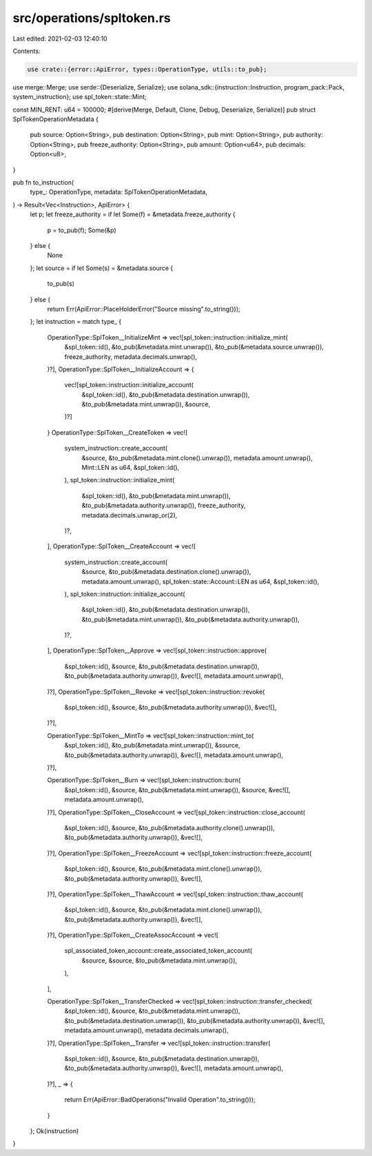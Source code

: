 src/operations/spltoken.rs
==========================

Last edited: 2021-02-03 12:40:10

Contents:

.. code-block:: rs

    use crate::{error::ApiError, types::OperationType, utils::to_pub};
use merge::Merge;
use serde::{Deserialize, Serialize};
use solana_sdk::{instruction::Instruction, program_pack::Pack, system_instruction};
use spl_token::state::Mint;

const MIN_RENT: u64 = 100000;
#[derive(Merge, Default, Clone, Debug, Deserialize, Serialize)]
pub struct SplTokenOperationMetadata {
    pub source: Option<String>,
    pub destination: Option<String>,
    pub mint: Option<String>,
    pub authority: Option<String>,
    pub freeze_authority: Option<String>,
    pub amount: Option<u64>,
    pub decimals: Option<u8>,
}

pub fn to_instruction(
    type_: OperationType,
    metadata: SplTokenOperationMetadata,
) -> Result<Vec<Instruction>, ApiError> {
    let p;
    let freeze_authority = if let Some(f) = &metadata.freeze_authority {
        p = to_pub(f);
        Some(&p)
    } else {
        None
    };
    let source = if let Some(s) = &metadata.source {
        to_pub(s)
    } else {
        return Err(ApiError::PlaceHolderError("Source missing".to_string()));
    };
    let instruction = match type_ {
        OperationType::SplToken__InitializeMint => vec![spl_token::instruction::initialize_mint(
            &spl_token::id(),
            &to_pub(&metadata.mint.unwrap()),
            &to_pub(&metadata.source.unwrap()),
            freeze_authority,
            metadata.decimals.unwrap(),
        )?],
        OperationType::SplToken__InitializeAccount => {
            vec![spl_token::instruction::initialize_account(
                &spl_token::id(),
                &to_pub(&metadata.destination.unwrap()),
                &to_pub(&metadata.mint.unwrap()),
                &source,
            )?]
        }
        OperationType::SplToken__CreateToken => vec![
            system_instruction::create_account(
                &source,
                &to_pub(&metadata.mint.clone().unwrap()),
                metadata.amount.unwrap(),
                Mint::LEN as u64,
                &spl_token::id(),
            ),
            spl_token::instruction::initialize_mint(
                &spl_token::id(),
                &to_pub(&metadata.mint.unwrap()),
                &to_pub(&metadata.authority.unwrap()),
                freeze_authority,
                metadata.decimals.unwrap_or(2),
            )?,
        ],
        OperationType::SplToken__CreateAccount => vec![
            system_instruction::create_account(
                &source,
                &to_pub(&metadata.destination.clone().unwrap()),
                metadata.amount.unwrap(),
                spl_token::state::Account::LEN as u64,
                &spl_token::id(),
            ),
            spl_token::instruction::initialize_account(
                &spl_token::id(),
                &to_pub(&metadata.destination.unwrap()),
                &to_pub(&metadata.mint.unwrap()),
                &to_pub(&metadata.authority.unwrap()),
            )?,
        ],
        OperationType::SplToken__Approve => vec![spl_token::instruction::approve(
            &spl_token::id(),
            &source,
            &to_pub(&metadata.destination.unwrap()),
            &to_pub(&metadata.authority.unwrap()),
            &vec![],
            metadata.amount.unwrap(),
        )?],
        OperationType::SplToken__Revoke => vec![spl_token::instruction::revoke(
            &spl_token::id(),
            &source,
            &to_pub(&metadata.authority.unwrap()),
            &vec![],
        )?],

        OperationType::SplToken__MintTo => vec![spl_token::instruction::mint_to(
            &spl_token::id(),
            &to_pub(&metadata.mint.unwrap()),
            &source,
            &to_pub(&metadata.authority.unwrap()),
            &vec![],
            metadata.amount.unwrap(),
        )?],

        OperationType::SplToken__Burn => vec![spl_token::instruction::burn(
            &spl_token::id(),
            &source,
            &to_pub(&metadata.mint.unwrap()),
            &source,
            &vec![],
            metadata.amount.unwrap(),
        )?],
        OperationType::SplToken__CloseAccount => vec![spl_token::instruction::close_account(
            &spl_token::id(),
            &source,
            &to_pub(&metadata.authority.clone().unwrap()),
            &to_pub(&metadata.authority.unwrap()),
            &vec![],
        )?],
        OperationType::SplToken__FreezeAccount => vec![spl_token::instruction::freeze_account(
            &spl_token::id(),
            &source,
            &to_pub(&metadata.mint.clone().unwrap()),
            &to_pub(&metadata.authority.unwrap()),
            &vec![],
        )?],
        OperationType::SplToken__ThawAccount => vec![spl_token::instruction::thaw_account(
            &spl_token::id(),
            &source,
            &to_pub(&metadata.mint.clone().unwrap()),
            &to_pub(&metadata.authority.unwrap()),
            &vec![],
        )?],
        OperationType::SplToken__CreateAssocAccount => vec![
            spl_associated_token_account::create_associated_token_account(
                &source,
                &source,
                &to_pub(&metadata.mint.unwrap()),
            ),
        ],

        OperationType::SplToken__TransferChecked => vec![spl_token::instruction::transfer_checked(
            &spl_token::id(),
            &source,
            &to_pub(&metadata.mint.unwrap()),
            &to_pub(&metadata.destination.unwrap()),
            &to_pub(&metadata.authority.unwrap()),
            &vec![],
            metadata.amount.unwrap(),
            metadata.decimals.unwrap(),
        )?],
        OperationType::SplToken__Transfer => vec![spl_token::instruction::transfer(
            &spl_token::id(),
            &source,
            &to_pub(&metadata.destination.unwrap()),
            &to_pub(&metadata.authority.unwrap()),
            &vec![],
            metadata.amount.unwrap(),
        )?],
        _ => {
            return Err(ApiError::BadOperations("Invalid Operation".to_string()));
        }
    };
    Ok(instruction)
}


